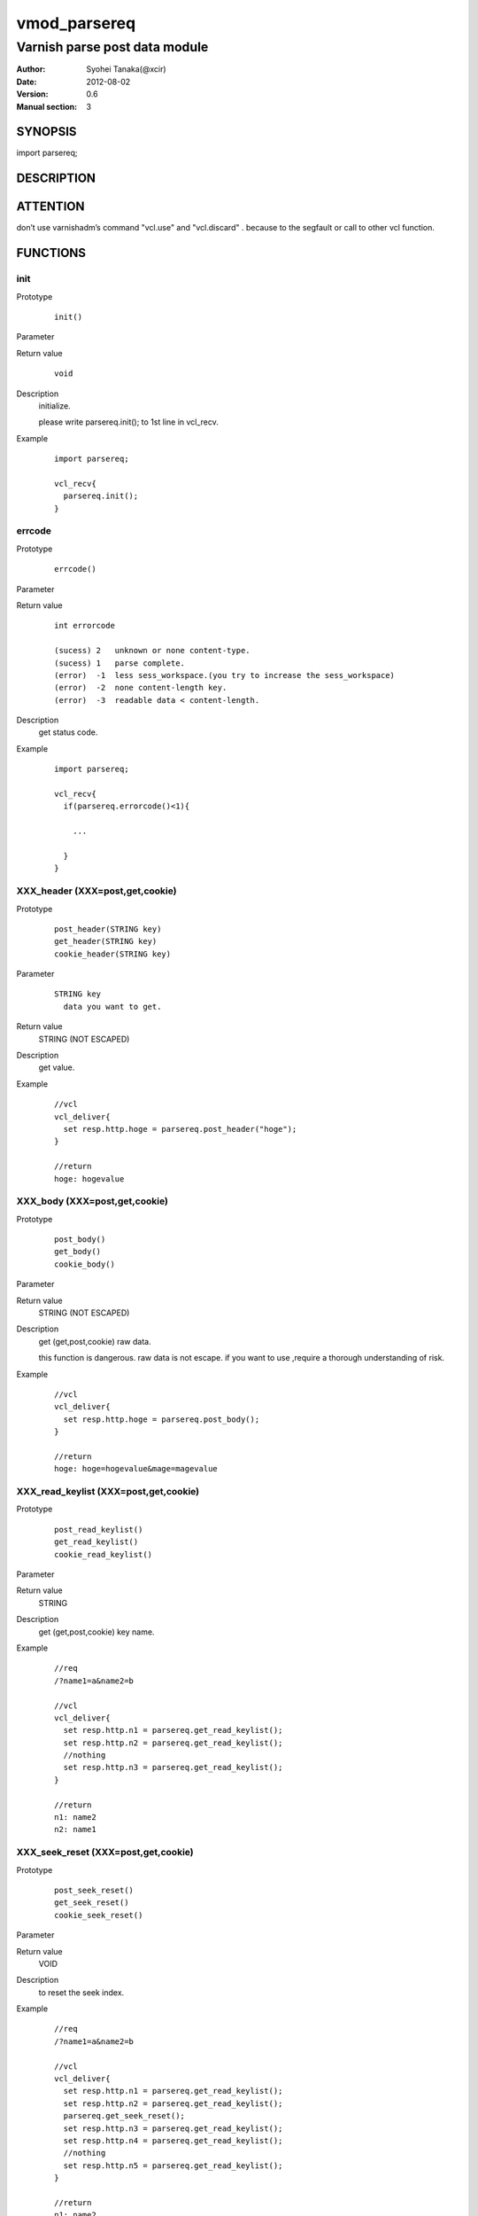 ===================
vmod_parsereq
===================

-------------------------------
Varnish parse post data module
-------------------------------

:Author: Syohei Tanaka(@xcir)
:Date: 2012-08-02
:Version: 0.6
:Manual section: 3

SYNOPSIS
===========

import parsereq;

DESCRIPTION
==============

ATTENTION
============

don’t use varnishadm’s command "vcl.use" and "vcl.discard" . because to the segfault or call to other vcl function.

FUNCTIONS
============

init
-------------

Prototype
        ::

                init()

Parameter

Return value
        ::

                void
                

Description
	initialize.
	
	please write parsereq.init(); to 1st line in vcl_recv.

Example
        ::

                import parsereq;
                
                vcl_recv{
                  parsereq.init();
                }

errcode
-------------

Prototype
        ::

                errcode()

Parameter

Return value
        ::

                int errorcode
                
                (sucess) 2   unknown or none content-type.
                (sucess) 1   parse complete.
                (error)  -1  less sess_workspace.(you try to increase the sess_workspace)
                (error)  -2  none content-length key.
                (error)  -3  readable data < content-length.
                

Description
	get status code.

Example
        ::

                import parsereq;
                
                vcl_recv{
                  if(parsereq.errorcode()<1){
                  
                    ...
                  
                  }
                }

XXX_header (XXX=post,get,cookie)
-----------------------------------

Prototype
        ::

                post_header(STRING key)
                get_header(STRING key)
                cookie_header(STRING key)
Parameter
        ::

                STRING key
                  data you want to get.

	
Return value
	STRING (NOT ESCAPED)
Description
	get value.

Example
        ::

                //vcl
                vcl_deliver{
                  set resp.http.hoge = parsereq.post_header("hoge");
                }
                
                //return
                hoge: hogevalue

XXX_body (XXX=post,get,cookie)
-----------------------------------

Prototype
        ::

                post_body()
                get_body()
                cookie_body()

Parameter

Return value
	STRING (NOT ESCAPED)

Description
	get (get,post,cookie) raw data.
	
	this function is dangerous.
	raw data is not escape.
	if you want to use ,require a thorough understanding of risk.

Example
        ::

                //vcl
                vcl_deliver{
                  set resp.http.hoge = parsereq.post_body();
                }
                
                //return
                hoge: hoge=hogevalue&mage=magevalue


XXX_read_keylist (XXX=post,get,cookie)
----------------------------------------

Prototype
        ::

                post_read_keylist()
                get_read_keylist()
                cookie_read_keylist()

Parameter

Return value
	STRING

Description
	get (get,post,cookie) key name.

Example
        ::

                //req
                /?name1=a&name2=b
                
                //vcl
                vcl_deliver{
                  set resp.http.n1 = parsereq.get_read_keylist();
                  set resp.http.n2 = parsereq.get_read_keylist();
                  //nothing
                  set resp.http.n3 = parsereq.get_read_keylist();
                }
                
                //return
                n1: name2
                n2: name1

XXX_seek_reset (XXX=post,get,cookie)
----------------------------------------

Prototype
        ::

                post_seek_reset()
                get_seek_reset()
                cookie_seek_reset()

Parameter

Return value
	VOID

Description
	to reset the seek index.

Example
        ::

                //req
                /?name1=a&name2=b
                
                //vcl
                vcl_deliver{
                  set resp.http.n1 = parsereq.get_read_keylist();
                  set resp.http.n2 = parsereq.get_read_keylist();
                  parsereq.get_seek_reset();
                  set resp.http.n3 = parsereq.get_read_keylist();
                  set resp.http.n4 = parsereq.get_read_keylist();
                  //nothing
                  set resp.http.n5 = parsereq.get_read_keylist();
                }
                
                //return
                n1: name2
                n2: name1
                n3: name2
                n4: name1


INSTALLATION
==================

Installation requires Varnish source tree.

Usage::

 ./autogen.sh
 ./configure VARNISHSRC=DIR [VMODDIR=DIR]

`VARNISHSRC` is the directory of the Varnish source tree for which to
compile your vmod. Both the `VARNISHSRC` and `VARNISHSRC/include`
will be added to the include search paths for your module.

Optionally you can also set the vmod install directory by adding
`VMODDIR=DIR` (defaults to the pkg-config discovered directory from your
Varnish installation).

Make targets:

* make - builds the vmod
* make install - installs your vmod in `VMODDIR`
* make check - runs the unit tests in ``src/tests/*.vtc``

Trouble shooting
=================

you try to increase the sess_workspace,http_req_size and stack size(ulimit -s)

Tested Version
===============

* 3.0.1
* 3.0.2
* 3.0.2-streaming
* 3.0.3

HISTORY
===========

Version 0.6: Bug fix: when you vcl reloaded, hook method be off.

Version 0.5: rename module(parsepost -> parsereq)

Version 0.4: add get keylist function.

Version 0.3: support GET,COOKIE, modify interface.

Version 0.2: rename module(postparse -> parsepost)

Version 0.1: add function parse

COPYRIGHT
=============

This document is licensed under the same license as the
libvmod-rewrite project. See LICENSE for details.

* Copyright (c) 2012 Syohei Tanaka(@xcir)

File layout and configuration based on libvmod-example

* Copyright (c) 2011 Varnish Software AS

parse method based on VFW( https://github.com/scarpellini/VFW )

url encode method based on http://d.hatena.ne.jp/hibinotatsuya/20091128/1259404695
